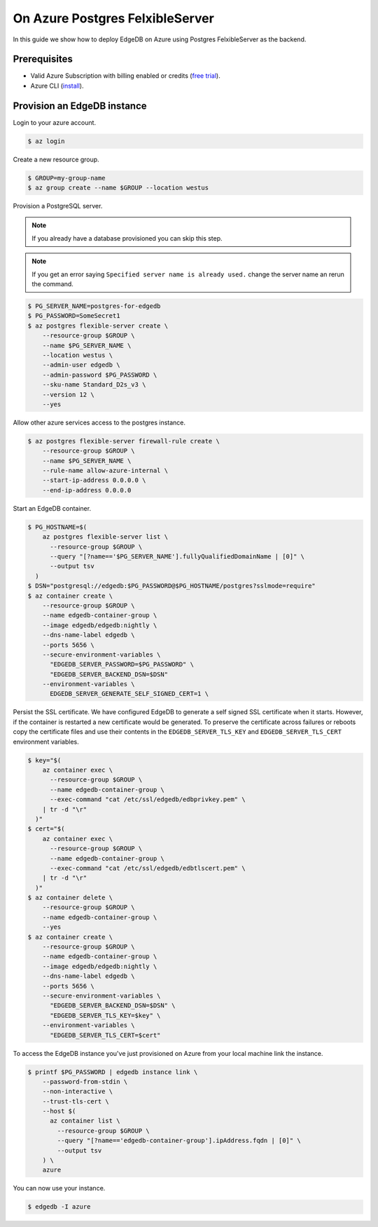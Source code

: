 .. _ref_guide_deployment_azure_flexibleserver:

================================
On Azure Postgres FelxibleServer
================================

In this guide we show how to deploy EdgeDB on Azure using Postgres
FelxibleServer as the backend.


Prerequisites
=============

* Valid Azure Subscription with billing enabled or credits (`free trial
  <azure-trial_>`_).
* Azure CLI (`install <azure-install_>`_).

.. _azure-trial: https://azure.microsoft.com/en-us/free/
.. _azure-install: https://docs.microsoft.com/en-us/cli/azure/install-azure-cli


Provision an EdgeDB instance
============================

Login to your azure account.

.. code-block:: bash

   $ az login

Create a new resource group.

.. code-block:: bash

   $ GROUP=my-group-name
   $ az group create --name $GROUP --location westus

Provision a PostgreSQL server.

.. note::

   If you already have a database provisioned you can skip this step.

.. note::

   If you get an error saying ``Specified server name is already used.`` change
   the server name an rerun the command.

.. code-block:: bash

   $ PG_SERVER_NAME=postgres-for-edgedb
   $ PG_PASSWORD=SomeSecret1
   $ az postgres flexible-server create \
       --resource-group $GROUP \
       --name $PG_SERVER_NAME \
       --location westus \
       --admin-user edgedb \
       --admin-password $PG_PASSWORD \
       --sku-name Standard_D2s_v3 \
       --version 12 \
       --yes

Allow other azure services access to the postgres instance.

.. code-block:: bash

   $ az postgres flexible-server firewall-rule create \
       --resource-group $GROUP \
       --name $PG_SERVER_NAME \
       --rule-name allow-azure-internal \
       --start-ip-address 0.0.0.0 \
       --end-ip-address 0.0.0.0

Start an EdgeDB container.

.. code-block:: bash

   $ PG_HOSTNAME=$(
       az postgres flexible-server list \
         --resource-group $GROUP \
         --query "[?name=='$PG_SERVER_NAME'].fullyQualifiedDomainName | [0]" \
         --output tsv
     )
   $ DSN="postgresql://edgedb:$PG_PASSWORD@$PG_HOSTNAME/postgres?sslmode=require"
   $ az container create \
       --resource-group $GROUP \
       --name edgedb-container-group \
       --image edgedb/edgedb:nightly \
       --dns-name-label edgedb \
       --ports 5656 \
       --secure-environment-variables \
         "EDGEDB_SERVER_PASSWORD=$PG_PASSWORD" \
         "EDGEDB_SERVER_BACKEND_DSN=$DSN"
       --environment-variables \
         EDGEDB_SERVER_GENERATE_SELF_SIGNED_CERT=1 \

Persist the SSL certificate. We have configured EdgeDB to generate a self
signed SSL certificate when it starts. However, if the container is restarted a
new certificate would be generated. To preserve the certificate across failures
or reboots copy the certificate files and use their contents in the
``EDGEDB_SERVER_TLS_KEY`` and ``EDGEDB_SERVER_TLS_CERT`` environment variables.

.. code-block:: bash

   $ key="$(
       az container exec \
         --resource-group $GROUP \
         --name edgedb-container-group \
         --exec-command "cat /etc/ssl/edgedb/edbprivkey.pem" \
       | tr -d "\r"
     )"
   $ cert="$(
       az container exec \
         --resource-group $GROUP \
         --name edgedb-container-group \
         --exec-command "cat /etc/ssl/edgedb/edbtlscert.pem" \
       | tr -d "\r"
     )"
   $ az container delete \
       --resource-group $GROUP \
       --name edgedb-container-group \
       --yes
   $ az container create \
       --resource-group $GROUP \
       --name edgedb-container-group \
       --image edgedb/edgedb:nightly \
       --dns-name-label edgedb \
       --ports 5656 \
       --secure-environment-variables \
         "EDGEDB_SERVER_BACKEND_DSN=$DSN" \
         "EDGEDB_SERVER_TLS_KEY=$key" \
       --environment-variables \
         "EDGEDB_SERVER_TLS_CERT=$cert"


To access the EdgeDB instance you've just provisioned on Azure from your local
machine link the instance.

.. code-block:: bash

   $ printf $PG_PASSWORD | edgedb instance link \
       --password-from-stdin \
       --non-interactive \
       --trust-tls-cert \
       --host $(
         az container list \
           --resource-group $GROUP \
           --query "[?name=='edgedb-container-group'].ipAddress.fqdn | [0]" \
           --output tsv
       ) \
       azure

You can now use your instance.

.. code-block:: bash

   $ edgedb -I azure
